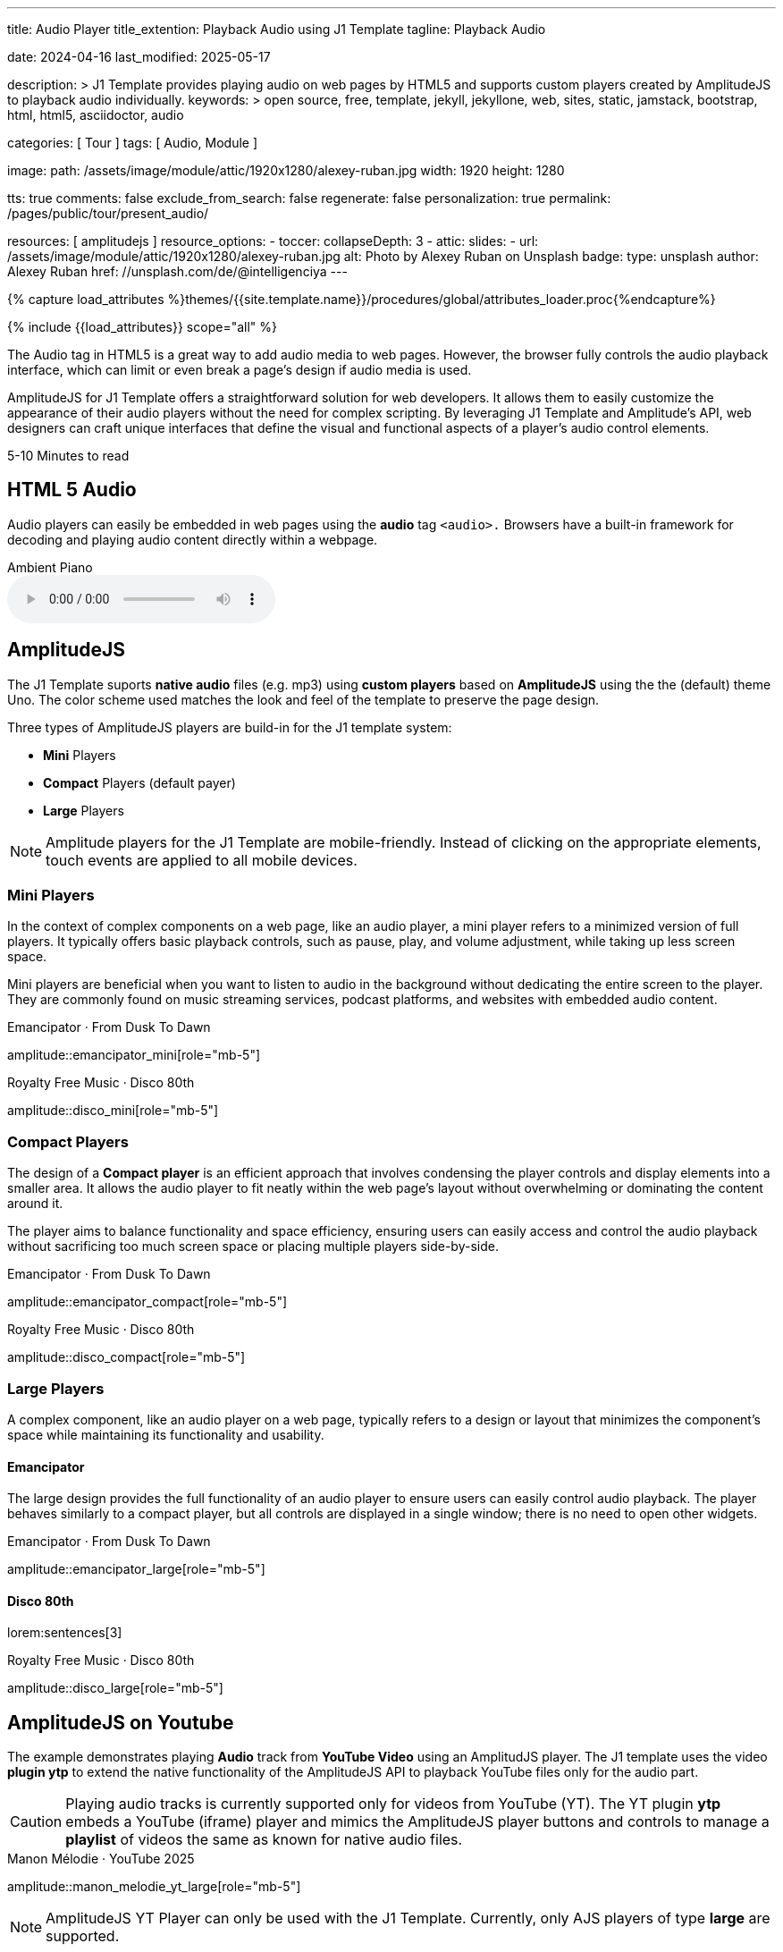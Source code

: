 ---
title:                                  Audio Player
title_extention:                        Playback Audio using J1 Template
tagline:                                Playback Audio

date:                                   2024-04-16
last_modified:                          2025-05-17

description: >
                                        J1 Template provides playing audio on web pages
                                        by HTML5 and supports custom players created
                                        by AmplitudeJS to playback audio individually.
keywords: >
                                        open source, free, template, jekyll, jekyllone, web,
                                        sites, static, jamstack, bootstrap, html, html5,
                                        asciidoctor, audio

categories:                             [ Tour ]
tags:                                   [ Audio, Module ]

image:
  path:                                 /assets/image/module/attic/1920x1280/alexey-ruban.jpg
  width:                                1920
  height:                               1280

tts:                                    true
comments:                               false
exclude_from_search:                    false
regenerate:                             false
personalization:                        true
permalink:                              /pages/public/tour/present_audio/

resources:                              [ amplitudejs ]
resource_options:
  - toccer:
      collapseDepth:                    3
  - attic:
      slides:
        - url:                          /assets/image/module/attic/1920x1280/alexey-ruban.jpg
          alt:                          Photo by Alexey Ruban on Unsplash
          badge:
            type:                       unsplash
            author:                     Alexey Ruban
            href:                       //unsplash.com/de/@intelligenciya
---

// Page Initializer
// =============================================================================
// Enable the Liquid Preprocessor
:page-liquid:

// Set (local) page attributes here
// -----------------------------------------------------------------------------
// :page--attr:                         <attr-value>
:time-num--string:                      5-10
:time-en--string:                       Minutes
:time-en--description:                  to read
:time-de--string:                       Minuten
:time-de--description:                  Lesezeit

//  Load Liquid procedures
// -----------------------------------------------------------------------------
{% capture load_attributes %}themes/{{site.template.name}}/procedures/global/attributes_loader.proc{%endcapture%}

// Load page attributes
// -----------------------------------------------------------------------------
{% include {{load_attributes}} scope="all" %}

// See: https://developer.mozilla.org/en-US/docs/Web/Media/Formats/Audio_codecs
// See: https://docs.asciidoctor.org/asciidoc/latest/macros/audio-and-video/
//
[role="dropcap"]
The Audio tag in HTML5 is a great way to add audio media to web pages.
However, the browser fully controls the audio playback interface,
which can limit or even break a page's design if audio media is used.

AmplitudeJS for J1 Template offers a straightforward solution for web
developers. It allows them to easily customize the appearance of their audio
players without the need for complex scripting. By leveraging J1 Template
and Amplitude's API, web designers can craft unique interfaces that define
the visual and functional aspects of a player's audio control elements.

[subs=attributes]
++++
<div class="video-title">
  <i class="mdib mdib-clock-outline mdib-24px mr-2"></i>
  {time-num--string} {time-en--string} {time-en--description}
</div>
++++

// Include sub-documents (if any)
// -----------------------------------------------------------------------------

[role="mt-5"]
== HTML 5 Audio

Audio players can easily be embedded in web pages using the *audio* tag
`<audio>.` Browsers have a built-in framework for decoding and playing audio
content directly within a webpage.

.Ambient Piano
audio::/assets/audio/sound-effects/ambient-piano.mp3[role="mt-4 mb-5"]


[role="mt-5"]
== AmplitudeJS

The J1 Template suports *native audio* files (e.g. mp3) using *custom players*
based on *AmplitudeJS* using the the (default) theme Uno. The color scheme
used matches the look and feel of the template to preserve the page design.

Three types of AmplitudeJS players are build-in for the J1 template system:

* *Mini* Players
* *Compact* Players (default payer)
* *Large* Players

[role="mt-4"]
[NOTE]
====
Amplitude players for the J1 Template are mobile-friendly. Instead of
clicking on the appropriate elements, touch events are applied to all
mobile devices.
====


[role="mt-5"]
=== Mini Players

In the context of complex components on a web page, like an audio player,
a mini player refers to a minimized version of full players. It typically
offers basic playback controls, such as pause, play, and
volume adjustment, while taking up less screen space.

Mini players are beneficial when you want to listen to audio in the
background without dedicating the entire screen to the player. They
are commonly found on music streaming services, podcast platforms, and
websites with embedded audio content.

.Emancipator · From Dusk To Dawn
amplitude::emancipator_mini[role="mb-5"]

.Royalty Free Music · Disco 80th
amplitude::disco_mini[role="mb-5"]


[role="mt-5"]
=== Compact Players

The design of a *Compact player* is an efficient approach that involves
condensing the player controls and display elements into a smaller area.
It allows the audio player to fit neatly within the web page's layout without
overwhelming or dominating the content around it.

The player aims to balance functionality and space efficiency, ensuring users
can easily access and control the audio playback without sacrificing too much
screen space or placing  multiple players side-by-side.

.Emancipator · From Dusk To Dawn
amplitude::emancipator_compact[role="mb-5"]

.Royalty Free Music · Disco 80th
amplitude::disco_compact[role="mb-5"]


[role="mt-5"]
=== Large Players

A complex component, like an audio player on a web page, typically refers
to a design or layout that minimizes the component's space while maintaining
its functionality and usability.

[role="mt-4"]
==== Emancipator

The large design provides the full functionality of an audio player to ensure
users can easily control audio playback. The player behaves similarly to a
compact player, but all controls are displayed in a single window; there is
no need to open other widgets.

.Emancipator · From Dusk To Dawn
amplitude::emancipator_large[role="mb-5"]

[role="mt-4"]
==== Disco 80th

lorem:sentences[3]

.Royalty Free Music · Disco 80th
amplitude::disco_large[role="mb-5"]



[role="mt-5"]
== AmplitudeJS on Youtube

The example demonstrates playing *Audio* track from *YouTube Video* using an
AmplitudJS player. The J1 template uses the video *plugin ytp* to extend the
native functionality of the AmplitudeJS API to playback YouTube files only for
the audio part.

[role="mt-4 mb-5"]
[CAUTION]
====
Playing audio tracks is currently supported only for videos from YouTube (YT).
The YT plugin *ytp* embeds a YouTube (iframe) player and mimics the AmplitudeJS
player buttons and controls to manage a *playlist* of videos the same as known
for native audio files.
====

.Manon Mélodie · YouTube 2025
amplitude::manon_melodie_yt_large[role="mb-5"]

[role="mt-4 mb-5"]
[NOTE]
====
AmplitudeJS YT Player can only be used with the J1 Template. Currently, only
AJS players of type *large* are supported.
====


// [role="mt-4"]
// === Ephraim Kishon

// lorem:sentences[5]

// [role="mt-4"]
// ==== Beste Familiengeschichten

// lorem:sentences[3]

// .Ephraim Kishon · Beste Familiengeschichten
// amplitude::ephraim_kishon_beste_familiengeschichten_yt_large[role="mb-5"]


[role="mt-5"]
== What next

I hope, you've enjoyed exploring the possibilities J1 offers for playing
digital audio content. But much, much more can the J1 Templte do for your
web in terms of multimedia.

The Template support playing video on web pages by using the *HTML5* video
support, the new standard of HTML. It implements a pure HTML way to playback
videos on the web. All Modern browsers support the the HTML video tag `<video>`
for the current HTML standard.

The previous proprietary de facto standard software like a Flash Player,
Quicktime, or Silverlight is no longer needed as the Theme JekyllOne provides
HTML5 video for local content and from online sources on the Internet.

[role="mb-8"]
Incredible? See the next example page link:{url-tour--present-video}[Video Player].
